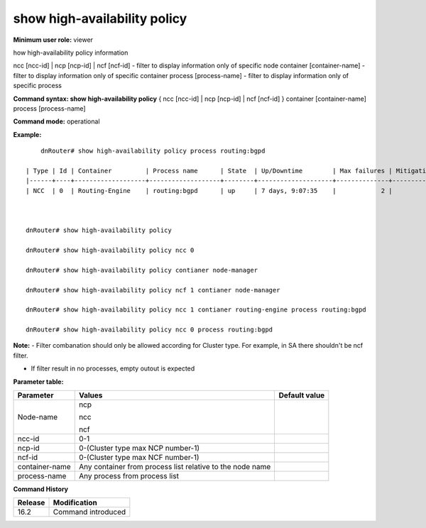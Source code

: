 show high-availability policy
-----------------------------

**Minimum user role:** viewer

how high-availability policy information

ncc [ncc-id] | ncp [ncp-id] | ncf [ncf-id] -  filter to display information only of specific node
container [container-name] - filter to display information only of specific container
process [process-name] - filter to display information only of specific process

**Command syntax: show high-availability policy**  { ncc [ncc-id] | ncp [ncp-id] | ncf [ncf-id] } container [container-name] process [process-name] 

**Command mode:** operational

**Example:**
::

	dnRouter# show high-availability policy process routing:bgpd
    
    | Type | Id | Container         | Process name      | State  | Up/Downtime        | Max failures | Mitigations | Failures period / Remaining | Violation action |
    |------+----+-------------------+-------------------+--------+--------------------+--------------+-------------+-----------------------------+------------------|
    | NCC  | 0  | Routing-Engine    | routing:bgpd      | up     | 7 days, 9:07:35    |            2 |           1 | 30min /  00:07:35           | hold-down        |
    


    dnRouter# show high-availability policy

    dnRouter# show high-availability policy ncc 0

    dnRouter# show high-availability policy contianer node-manager

    dnRouter# show high-availability policy ncf 1 contianer node-manager

    dnRouter# show high-availability policy ncc 1 contianer routing-engine process routing:bgpd

    dnRouter# show high-availability policy ncc 0 process routing:bgpd


**Note:**
- Filter combanation should only be allowed according for Cluster type. For example, in SA there shouldn't be ncf filter.

- If filter result in no processes, empty outout is expected

**Parameter table:**

+----------------+--------------------------------------------------------------+---------------+
| Parameter      | Values                                                       | Default value |
+================+==============================================================+===============+
| Node-name      | ncp                                                          |               |
|                |                                                              |               |
|                | ncc                                                          |               |
|                |                                                              |               |
|                | ncf                                                          |               |
+----------------+--------------------------------------------------------------+---------------+
| ncc-id         | 0-1                                                          |               |
+----------------+--------------------------------------------------------------+---------------+
| ncp-id         | 0-(Cluster type max NCP number-1)                            |               |
+----------------+--------------------------------------------------------------+---------------+
| ncf-id         | 0-(Cluster type max NCF number-1)                            |               |
+----------------+--------------------------------------------------------------+---------------+
| container-name | Any container from process list relative to the node name    |               |
+----------------+--------------------------------------------------------------+---------------+
| process-name   | Any process from process list                                |               |
+----------------+--------------------------------------------------------------+---------------+


**Command History**

+---------+---------------------------------------------+
| Release | Modification                                |
+=========+=============================================+
| 16.2    | Command introduced                          |
+---------+---------------------------------------------+

